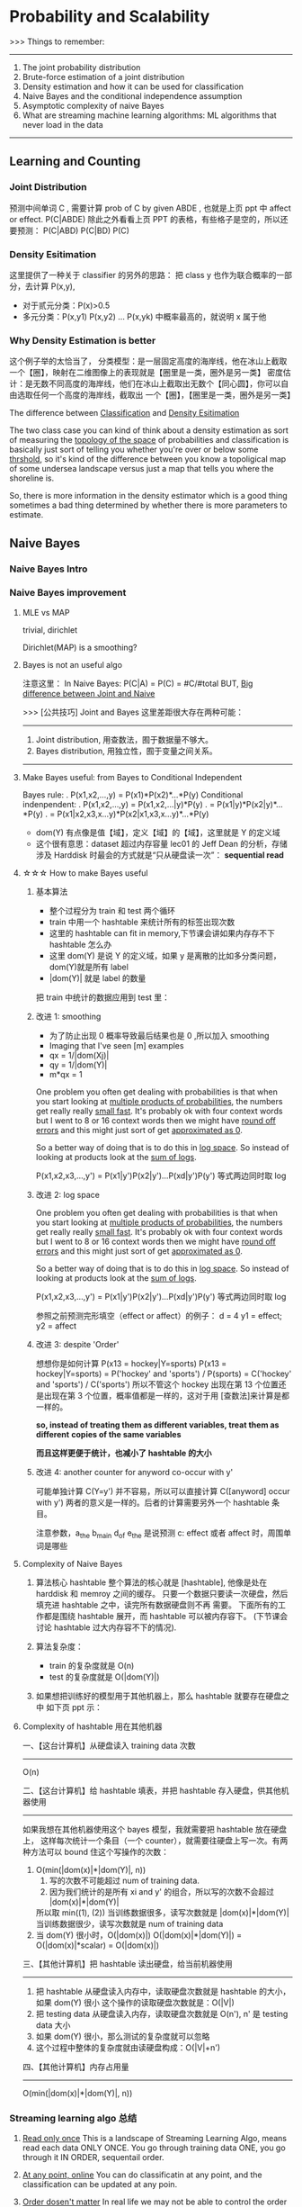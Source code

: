 * Probability and Scalability
>>> Things to remember:
---------------------------------------------------------------
1) The joint probability distribution
2) Brute-force estimation of a joint distribution
3) Density estimation and how it can be used for classification
4) Naive Bayes and the conditional independence assumption
5) Asymptotic complexity of naive Bayes
6) What are streaming machine learning algorithms:
   ML algorithms that never load in the data
---------------------------------------------------------------
** Learning and Counting
*** Joint Distribution
#+DOWNLOADED: /tmp/screenshot.png @ 2017-06-26 17:23:37
[[file:Probability and Scalability/screenshot_2017-06-26_17-23-37.png]]
#+DOWNLOADED: /tmp/screenshot.png @ 2017-06-26 17:23:52
[[file:Probability and Scalability/screenshot_2017-06-26_17-23-52.png]]

#+DOWNLOADED: /tmp/screenshot.png @ 2017-06-26 17:24:07
[[file:Probability and Scalability/screenshot_2017-06-26_17-24-07.png]]
预测中间单词 C ,
需要计算 prob of C by given ABDE , 也就是上页 ppt 中 affect or effect.
P(C|ABDE)
除此之外看看上页 PPT 的表格，有些格子是空的，所以还要预测：
P(C|ABD) P(C|BD) P(C)

#+DOWNLOADED: /tmp/screenshot.png @ 2017-06-26 17:24:19
[[file:Probability and Scalability/screenshot_2017-06-26_17-24-19.png]]
#+DOWNLOADED: /tmp/screenshot.png @ 2017-06-26 17:24:33
[[file:Probability and Scalability/screenshot_2017-06-26_17-24-33.png]]
#+DOWNLOADED: /tmp/screenshot.png @ 2017-06-26 17:24:44
[[file:Probability and Scalability/screenshot_2017-06-26_17-24-44.png]]

*** Density Esitimation
#+DOWNLOADED: /tmp/screenshot.png @ 2017-06-26 17:24:54
[[file:Probability and Scalability/screenshot_2017-06-26_17-24-54.png]]
#+DOWNLOADED: /tmp/screenshot.png @ 2017-06-26 17:25:04
[[file:Probability and Scalability/screenshot_2017-06-26_17-25-04.png]]
#+DOWNLOADED: /tmp/screenshot.png @ 2017-06-26 17:25:16
[[file:Probability and Scalability/screenshot_2017-06-26_17-25-16.png]]
这里提供了一种关于 classifier 的另外的思路：
把 class y 也作为联合概率的一部分，去计算 P(x,y),
     - 对于贰元分类：P(x)>0.5
     - 多元分类：P(x,y1) P(x,y2) ... P(x,yk) 中概率最高的，就说明 x 属于他


*** Why Density Estimation is better
#+DOWNLOADED: /tmp/screenshot.png @ 2017-06-26 17:25:37
[[file:Probability and Scalability/screenshot_2017-06-26_17-25-37.png]]

#+DOWNLOADED: /tmp/screenshot.png @ 2017-06-26 19:15:08
[[file:Probability and Scalability/screenshot_2017-06-26_19-15-08.png]]
这个例子举的太恰当了，
分类模型：是一层固定高度的海岸线，他在冰山上截取一个【圈】，映射在二维图像上的表现就是【圈里是一类，圈外是另一类】
密度估计：是无数不同高度的海岸线，他们在冰山上截取出无数个【同心圆】，你可以自由选取任何一个高度的海岸线，截取出
        一个【圈】，【圈里是一类，圈外是另一类】

The difference between _Classification_ and _Density Esitimation_

The two class case you can kind of think about a density estimation
as sort of measuring the _topology of the space_ of probabilities and
classification is basically just sort of telling you whether you're
over or below some _thrshold_, so it's kind of the difference between
you know a topoligical map of some undersea landscape versus just a
map that tells you where the shoreline is.

So, there is more information in the density estimator which is a good
thing sometimes a bad thing determined by whether there is more parameters
to estimate.

** Naive Bayes
*** Naive Bayes Intro
 #+DOWNLOADED: /tmp/screenshot.png @ 2017-06-26 17:26:16
 [[file:Probability and Scalability/screenshot_2017-06-26_17-26-16.png]]

 #+DOWNLOADED: /tmp/screenshot.png @ 2017-06-26 17:26:24
 [[file:Probability and Scalability/screenshot_2017-06-26_17-26-24.png]]

 #+DOWNLOADED: /tmp/screenshot.png @ 2017-06-26 17:26:33
 [[file:Probability and Scalability/screenshot_2017-06-26_17-26-33.png]]

 #+DOWNLOADED: /tmp/screenshot.png @ 2017-06-26 17:26:40
 [[file:Probability and Scalability/screenshot_2017-06-26_17-26-40.png]]
 #+DOWNLOADED: /tmp/screenshot.png @ 2017-06-26 17:26:50
 [[file:Probability and Scalability/screenshot_2017-06-26_17-26-50.png]]
*** Naive Bayes improvement
**** MLE vs MAP
     trivial, dirichlet
  #+DOWNLOADED: /tmp/screenshot.png @ 2017-06-26 17:27:00
  [[file:Probability and Scalability/screenshot_2017-06-26_17-27-00.png]]
 Dirichlet(MAP) is a smoothing?

**** Bayes is not an useful algo
 #+DOWNLOADED: /tmp/screenshot.png @ 2017-06-26 17:27:11
 [[file:Probability and Scalability/screenshot_2017-06-26_17-27-11.png]]
注意这里：
In Naive Bayes: P(C|A) = P(C) = #C/#total
BUT, _Big difference between Joint and Naive_

>>> [公共技巧] Joint and Bayes 这里差距很大存在两种可能：
---------------------------------------------------
1. Joint distribution, 用查数法，囿于数据量不够大。
2. Bayes distribution, 用独立性，囿于变量之间关系。
---------------------------------------------------

**** Make Bayes useful: from Bayes to Conditional Independent
  #+DOWNLOADED: /tmp/screenshot.png @ 2017-06-26 17:27:26
  [[file:Probability and Scalability/screenshot_2017-06-26_17-27-26.png]]
  Bayes rule:
  .      P(x1,x2,...,y) = P(x1)*P(x2)*...*P(y)
  Conditional indenpendent:
  .      P(x1,x2,...,y) = P(x1,x2,...|y)*P(y)
  .                     = P(x1|y)*P(x2|y)*...*P(y)
  .                     = P(x1|x2,x3,x...y)*P(x2|x1,x3,x...y)*...*P(y)

  #+DOWNLOADED: /tmp/screenshot.png @ 2017-06-26 17:27:35
  [[file:Probability and Scalability/screenshot_2017-06-26_17-27-35.png]]
  - dom(Y) 有点像是值【域】，定义【域】的【域】，这里就是 Y 的定义域
  - 这个很有意思：dataset 超过内存容量
    lec01 的 Jeff Dean 的分析，存储涉及 Harddisk 时最会的方式就是“只从硬盘读一次”：
    *sequential read*

**** ☆☆☆ How to make Bayes useful
***** 基本算法
   #+DOWNLOADED: /tmp/screenshot.png @ 2017-06-26 17:27:46
   [[file:Probability and Scalability/screenshot_2017-06-26_17-27-46.png]]
   - 整个过程分为 train 和 test 两个循环
   - train 中用一个 hashtable 来统计所有的标签出现次数
   - 这里的 hashtable can fit in memory,下节课会讲如果内存存不下 hashtable 怎么办
   - 这里 dom(Y) 是说 Y 的定义域，如果 y 是离散的比如多分类问题，dom(Y)就是所有 label
   - |dom(Y)| 就是 label 的数量

   把 train 中统计的数据应用到 test 里：
   #+DOWNLOADED: /tmp/screenshot.png @ 2017-06-26 17:27:57
   [[file:Probability and Scalability/screenshot_2017-06-26_17-27-57.png]]
   #+DOWNLOADED: /tmp/screenshot.png @ 2017-06-26 17:28:38
   [[file:Probability and Scalability/screenshot_2017-06-26_17-28-38.png]]

***** 改进 1: smoothing
   #+DOWNLOADED: /tmp/screenshot.png @ 2017-06-26 17:28:51
   [[file:Probability and Scalability/screenshot_2017-06-26_17-28-51.png]]
   - 为了防止出现 0 概率导致最后结果也是 0 ,所以加入 smoothing
   - Imaging that I've seen [m] examples
   - qx = 1/|dom(Xj)|
   - qy = 1/|dom(Y)|
   - m*qx = 1

   One problem you often get dealing with probabilities is that when
   you start looking at _multiple products of probabilities_, the numbers
   get really really _small fast_. It's probably ok with four context words
   but I went to 8 or 16 context words then we might have _round off errors_
   and this might just sort of get _approximated as 0_.

   So a better way of doing that is to do this in _log space_. So instead of
   looking at products look at the _sum of logs_.

   P(x1,x2,x3,...,y') = P(x1|y')P(x2|y')...P(xd|y')P(y')
   等式两边同时取 log
***** 改进 2: log space
   #+DOWNLOADED: /tmp/screenshot.png @ 2017-06-26 17:29:10
   [[file:Probability and Scalability/screenshot_2017-06-26_17-29-10.png]]

   One problem you often get dealing with probabilities is that when
   you start looking at _multiple products of probabilities_, the numbers
   get really really _small fast_. It's probably ok with four context words
   but I went to 8 or 16 context words then we might have _round off errors_
   and this might just sort of get _approximated as 0_.

   So a better way of doing that is to do this in _log space_. So instead of
   looking at products look at the _sum of logs_.

   P(x1,x2,x3,...,y') = P(x1|y')P(x2|y')...P(xd|y')P(y')
   等式两边同时取 log

   参照之前预测完形填空（effect or affect）的例子：
   d = 4
   y1 = effect; y2 = affect
***** 改进 3: despite 'Order'
   #+DOWNLOADED: /tmp/screenshot.png @ 2017-06-26 17:29:17
   [[file:Probability and Scalability/screenshot_2017-06-26_17-29-17.png]]
   想想你是如何计算 P(x13 = hockey|Y=sports)
   P(x13 = hockey|Y=sports)
   = P('hockey' and 'sports') / P(sports)
   = C('hockey' and 'sports') / C('sports')
   所以不管这个 hockey 出现在第 13 个位置还是出现在第 3 个位置，概率值都是一样的，这对于用
   [查数法]来计算是都一样的。

   *so, instead of treating them as different variables, treat them as different*
   *copies of the same variables*

   *而且这样更便于统计，也减小了 hashtable 的大小*

   #+DOWNLOADED: /tmp/screenshot.png @ 2017-06-26 17:29:28
   [[file:Probability and Scalability/screenshot_2017-06-26_17-29-28.png]]
   #+DOWNLOADED: /tmp/screenshot.png @ 2017-06-26 17:29:36
   [[file:Probability and Scalability/screenshot_2017-06-26_17-29-36.png]]
   #+DOWNLOADED: /tmp/screenshot.png @ 2017-06-26 17:29:52
   [[file:Probability and Scalability/screenshot_2017-06-26_17-29-52.png]]
***** 改进 4: another counter for anyword co-occur with y'
   #+DOWNLOADED: /tmp/screenshot.png @ 2017-06-26 17:29:59
   [[file:Probability and Scalability/screenshot_2017-06-26_17-29-59.png]]
   可能单独计算 C(Y=y') 并不容易，所以可以直接计算 C([anyword] occur with y')
   两者的意义是一样的。后者的计算需要另外一个 hashtable 条目。


   #+DOWNLOADED: /tmp/screenshot.png @ 2017-06-26 17:30:13
   [[file:Probability and Scalability/screenshot_2017-06-26_17-30-13.png]]
   #+DOWNLOADED: /tmp/screenshot.png @ 2017-06-26 17:30:25
   [[file:Probability and Scalability/screenshot_2017-06-26_17-30-25.png]]
   注意参数，a_the b_main d_of e_the 是说预测 c: effect 或者 affect 时，周围单词是哪些

**** Complexity of Naive Bayes
   #+DOWNLOADED: /tmp/screenshot.png @ 2017-06-26 17:30:36
   [[file:Probability and Scalability/screenshot_2017-06-26_17-30-36.png]]
   1. 算法核心 hashtable
      整个算法的核心就是 [hashtable], 他像是处在 harddisk 和 memroy 之间的缓存。
      只要一个数据只要读一次硬盘，然后填充进 hashtable 之中，读完所有数据硬盘则不再
      需要。 下面所有的工作都是围绕 hashtable 展开，而 hashtable 可以被内存容下。
      (下节课会讨论 hashtable 过大内存容不下的情况).

   2. 算法复杂度：
      - train 的复杂度就是 O(n)
      - test  的复杂度就是 O(|dom(Y)|)

   3. 如果想把训练好的模型用于其他机器上，那么 hashtable 就要存在硬盘之中
      如下页 ppt 示：

**** Complexity of hashtable 用在其他机器
   #+DOWNLOADED: /tmp/screenshot.png @ 2017-06-26 17:30:44
   [[file:Probability and Scalability/screenshot_2017-06-26_17-30-44.png]]

   一、【这台计算机】从硬盘读入 training data 次数
   -------------------------------------------------------------------------
   O(n)

   二、【这台计算机】给 hashtable 填表，并把 hashtable 存入硬盘，供其他机器使用
   -------------------------------------------------------------------------
   如果我想在其他机器使用这个 bayes 模型，我就需要把 hashtable 放在硬盘上，
   这样每次统计一个条目（一个 counter），就需要往硬盘上写一次。有两种方法可以
   bound 住这个写操作的次数：
   1. O(min(|dom(x)|*|dom(Y)|, n))
      1) 写的次数不可能超过 num of training data.
      2) 因为我们统计的是所有 xi and y' 的组合，所以写的次数不会超过 |dom(x)|*|dom(Y)|
      所以取 min((1), (2))
      当训练数据很多，读写次数就是 |dom(x)|*|dom(Y)|
      当训练数据很少，读写次数就是 num of training data
   2. 当 dom(Y) 很小时，O(|dom(x)|)
      O(|dom(x)|*|dom(Y)|) = O(|dom(x)|*scalar)
                           = O(|dom(x)|)

   三、【其他计算机】把 hashtable 读出硬盘，给当前机器使用
   -------------------------------------------------------------------------
   1. 把 hashtable 从硬盘读入内存中，读取硬盘次数就是 hashtable 的大小，如果 dom(Y) 很小
      这个操作的读取硬盘次数就是：O(|V|)
   2. 把 testing data 从硬盘读入内存，读取硬盘次数就是 O(n'), n' 是 testing data 大小
   3. 如果 dom(Y) 很小，那么测试的复杂度就可以忽略
   4. 这个过程中整体的复杂度就由读硬盘构成：O(|V|+n')


   四、【其他计算机】内存占用量
   -------------------------------------------------------------------------
   O(min(|dom(x)|*|dom(Y)|, n))
*** Streaming learning algo 总结
   #+DOWNLOADED: /tmp/screenshot.png @ 2017-06-26 17:30:54
   [[file:Probability and Scalability/screenshot_2017-06-26_17-30-54.png]]
   1. _Read only once_
      This is a landscape of Streaming Learning Algo,  means read each data
      ONLY ONCE. You go through training data ONE, you go through it IN ORDER,
      sequentail order.

   2. _At any point, online_
      You can do classificatin at any point, and the
      classification can be updated at any poin.

   3. _Order dosen't matter_
      In real life we may not be able to control the order of the examples and
      changing the order of examples, if you have a billion examples, will take
      a mount of time. Sorting them or even randomly reorder them could be an
      expensive operation.

   >>> [公共技巧]: _Only Naive Bayes can hold (1)(2)(3)_
   -------------------------------------------------------------------
   So Naive Bayes is sort of like the ultimate streaming learning that
   satisfies all these things very nicely.
   -------------------------------------------------------------------





** Rocchio's Algorithm (another streaming learning algo)
#+DOWNLOADED: /tmp/screenshot.png @ 2017-06-26 17:31:24
[[file:Probability and Scalability/screenshot_2017-06-26_17-31-24.png]]
#+DOWNLOADED: /tmp/screenshot.png @ 2017-06-26 17:31:32
[[file:Probability and Scalability/screenshot_2017-06-26_17-31-32.png]]

*** Rocchio algo(TFIDF) 基本概念
#+DOWNLOADED: /tmp/screenshot.png @ 2017-06-26 17:31:42
[[file:Probability and Scalability/screenshot_2017-06-26_17-31-42.png]]
1. some parameter
   .|V| 是词典中单词的总数； |D| 是文章的总数； |d| 是 d 文章中的单词数
   DF  - document frequency         - 包含 w 的文章的数目（这个数目越大说明 w 越不值钱）
   TF  - time frequency             - w 出现在 d 文章中的次数（这个值越大越值钱）
   IDF - Inverse document frequency - |D|/DF(这个值越大说明 DF 越小，说明 w 越值钱)

2. u(w,d) = log(TF + 1) * log(IDF)
   u(w,d) 是计算 d 与 w 的关联程度。
   why '+ 1'?
   TF 很有可能 = 0.
   TF=0 取 log 是负无穷。没必要。
   为了保证 [word w 对于 d 一点不重要] 就是 [u(w,d)=0].
   所以 '+ 1'

3. document vactor: u(d) = <u(w1,d),u(w2,d),...,u(w|v|,d)>
   文章中所有单词的关联程度组成的向量，但是为了该向量不占用太多内存，
   所以只记录 _那些文章中出现的单词_ 的关联程度，
   而 _不是整个词典中的单词_ 的关联程度。

   因为一篇文章中的单词肯定存在重复，所以 u(d) 向量的维度最多就是 |d|,
   d 文章中的单词数目。so dimension of u(d) = O(|d|)

   这里依然推荐使用 hashtable 来存储，每个 u(d) 就是一个不同的 hashtable
   每篇文章被表示为一个不同的 hashtable.

   one easy way of storing this data would be again with a hashtable. so
   we just store the non-zero values, so for each wi that occur
   in the document will store this number---u(wi,d), so then the hashtable
   will explicitly knock door the zero values. I should say when I'm talking
   about hashtables here. I'm assuming that you've done something about it.
   (shown in previous ppt.)
   If you ask this counter hash table how many times this event occured and
   the answer is zero. so hash table has never seen it. It's not a key in the
   hashtable then you would return 0.

4. class vector: u(y)
   由于 3) 中关于 u(d) 的讨论，每篇文章被表示成一个不同的 hashtable.
   但是在计算 u(y) 的时候，由于需要考虑所有的文章，所以这个向量 u(y) 的维度只能是词典中的
   单词数。

   dimension of u(y) = O(|V|)

   所有属于 y 分类的 document vector 的单位向量的平均 - 所有不属于 y 分类的 document
   vector 的单位向量的平均
   >>> [公共技巧]
   -----------------------------------------------------------------------
   至于如何计算，所有文章的不同的 hashtable 所代表的向量的单位向量，这个可以通过在生成每篇
   文章的向量的时候，都按照词典中单词的顺序，记录下每个单词的编号。也就是 hashtable 中不但
   记录 u(wi,d) 还记录 wi 在 vocabulary 中的位置。这个方便计算 u(y) 时各种不同文章的
   不同 hashtable 交流和运算。
   -----------------------------------------------------------------------

   至此，每个 class 都被定义成一个向量 u(y)

6. 当 u(y) 计算公式中 α＝ 1 ; β = 0.
   means just average the positive examples labeld 'y'
   几何上 u(y) 就只计算了所有属于 'y' 类文章的几何中心。

7. find wich class vector is this document vector closest to
   取 class vector 的单位向量和 document vector 的单位向量的内积
   (也就是只关注方向） 的最大值。


#+DOWNLOADED: /tmp/screenshot.png @ 2017-06-26 17:31:50
[[file:Probability and Scalability/screenshot_2017-06-26_17-31-50.png]]
#+DOWNLOADED: /tmp/screenshot.png @ 2017-06-26 17:33:06
[[file:Probability and Scalability/screenshot_2017-06-26_17-33-06.png]]
#+DOWNLOADED: /tmp/screenshot.png @ 2017-06-26 17:33:14
[[file:Probability and Scalability/screenshot_2017-06-26_17-33-14.png]]


** NB(SVM) + TFIDF

*** 核心原理
    Naive Bayes is a kind of tied SVM.
    _SVM_ can also implemented by _streaming algo,_
    and almost as fast as Naive Bayes.

>>> [公共技巧] TFIDF, weights -> appear times
-----------------------------------------------------------------
用 TFIDF 法给单词以新的权重
1. Essentially about TFIDF + NB:
   First doing tf-idf to get weights of all counts;
   Then doing NB pretending that each word appears [weight] times.

2. Essentially about TFIDF + SVM:
   Fist tf-idf get weights;
   Then use SVM pretending samples occur [weight] times.
-----------------------------------------------------------------

*** 试验数据
    #+DOWNLOADED: /tmp/screenshot.png @ 2017-06-26 17:33:26
 [[file:Probability and Scalability/screenshot_2017-06-26_17-33-26.png]]

 #+DOWNLOADED: /tmp/screenshot.png @ 2017-06-26 17:34:16
 [[file:Probability and Scalability/screenshot_2017-06-26_17-34-16.png]]


 #+DOWNLOADED: /tmp/screenshot.png @ 2017-06-26 17:34:25
 [[file:Probability and Scalability/screenshot_2017-06-26_17-34-25.png]]
